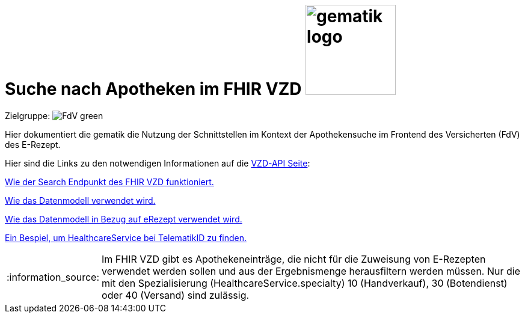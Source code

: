 = Suche nach Apotheken im FHIR VZD image:gematik_logo.png[width=150, float="right"]
// asciidoc settings for DE (German)
// ==================================
:imagesdir: ../images
:tip-caption: :bulb:
:note-caption: :information_source:
:important-caption: :heavy_exclamation_mark:
:caution-caption: :fire:
:warning-caption: :warning:
:toc: macro
:toclevels: 3
:toc-title: Inhaltsverzeichnis
:AVS: https://img.shields.io/badge/AVS-E30615
:PVS: https://img.shields.io/badge/PVS/KIS-C30059
:FdV: https://img.shields.io/badge/FdV-green
:eRp: https://img.shields.io/badge/eRp--FD-blue
:KTR: https://img.shields.io/badge/KTR-AE8E1C
:DEPR: https://img.shields.io/badge/DEPRECATED-B7410E

// Variables for the Examples that are to be used
:branch: main
:date-folder: 2025-01-15

Zielgruppe: image:{FdV}[]

Hier dokumentiert die gematik die Nutzung der Schnittstellen im Kontext der Apothekensuche im Frontend des Versicherten (FdV) des E-Rezept.

toc::[]

Hier sind die Links zu den notwendigen Informationen auf die link:https://github.com/gematik/api-vzd[VZD-API Seite]:

link:https://github.com/gematik/api-vzd/blob/main/docs/FHIR_VZD_HOWTO_Search.adoc[Wie der Search Endpunkt des FHIR VZD funktioniert.]

link:https://github.com/gematik/api-vzd/blob/main/docs/FHIR_VZD_HOWTO_Data.adoc[Wie das Datenmodell verwendet wird.]

link:https://github.com/gematik/api-vzd/blob/main/docs/FHIR_VZD_HOWTO_Data.adoc#41-erezept[Wie das Datenmodell in Bezug auf eRezept verwendet wird.]

link:https://github.com/gematik/api-vzd/blob/main/samples/FHIRseach/Search_HealthcareService_telematikID.adoc[Ein Bespiel, um HealthcareService bei TelematikID zu finden.]

NOTE: Im FHIR VZD gibt es Apothekeneinträge, die nicht für die Zuweisung von E-Rezepten verwendet werden sollen und aus der Ergebnismenge herausfiltern werden müssen. Nur die mit den Spezialisierung (HealthcareService.specialty) 10 (Handverkauf), 30 (Botendienst) oder 40 (Versand) sind zulässig.
